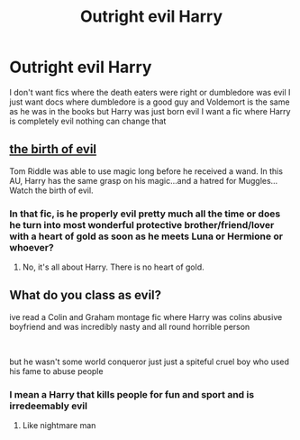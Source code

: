 #+TITLE: Outright evil Harry

* Outright evil Harry
:PROPERTIES:
:Author: camy164
:Score: 11
:DateUnix: 1595610606.0
:DateShort: 2020-Jul-24
:FlairText: Request
:END:
I don't want fics where the death eaters were right or dumbledore was evil I just want docs where dumbledore is a good guy and Voldemort is the same as he was in the books but Harry was just born evil I want a fic where Harry is completely evil nothing can change that


** [[https://www.fanfiction.net/s/4133028/1/The-Birth-of-Evil][the birth of evil]]

Tom Riddle was able to use magic long before he received a wand. In this AU, Harry has the same grasp on his magic...and a hatred for Muggles... Watch the birth of evil.
:PROPERTIES:
:Author: Lindela
:Score: 3
:DateUnix: 1595612425.0
:DateShort: 2020-Jul-24
:END:

*** In that fic, is he properly evil pretty much all the time or does he turn into most wonderful protective brother/friend/lover with a heart of gold as soon as he meets Luna or Hermione or whoever?
:PROPERTIES:
:Author: carelesslazy
:Score: 3
:DateUnix: 1595617486.0
:DateShort: 2020-Jul-24
:END:

**** No, it's all about Harry. There is no heart of gold.
:PROPERTIES:
:Author: Lindela
:Score: 3
:DateUnix: 1595697311.0
:DateShort: 2020-Jul-25
:END:


** What do you class as evil?

ive read a Colin and Graham montage fic where Harry was colins abusive boyfriend and was incredibly nasty and all round horrible person

​

but he wasn't some world conqueror just just a spiteful cruel boy who used his fame to abuse people
:PROPERTIES:
:Author: Thorfan23
:Score: 2
:DateUnix: 1595626595.0
:DateShort: 2020-Jul-25
:END:

*** I mean a Harry that kills people for fun and sport and is irredeemably evil
:PROPERTIES:
:Author: camy164
:Score: 3
:DateUnix: 1595628429.0
:DateShort: 2020-Jul-25
:END:

**** Like nightmare man
:PROPERTIES:
:Author: camy164
:Score: 1
:DateUnix: 1605054019.0
:DateShort: 2020-Nov-11
:END:
